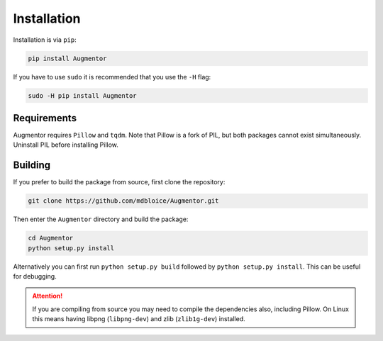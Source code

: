 Installation
============

Installation is via ``pip``:

.. code-block:: bash

    pip install Augmentor

If you have to use ``sudo`` it is recommended that you use the ``-H`` flag:

.. code-block:: bash

    sudo -H pip install Augmentor

Requirements
------------

Augmentor requires ``Pillow`` and ``tqdm``. Note that Pillow is a fork of PIL, but both packages cannot exist simultaneously. Uninstall PIL before installing Pillow.

Building
--------

If you prefer to build the package from source, first clone the repository: 

.. code-block:: bash

    git clone https://github.com/mdbloice/Augmentor.git

Then enter the ``Augmentor`` directory and build the package:

.. code-block:: bash

    cd Augmentor
    python setup.py install 

Alternatively you can first run ``python setup.py build`` followed by ``python setup.py install``. This can be useful for debugging.

.. attention::

    If you are compiling from source you may need to compile the dependencies also, including Pillow. On Linux this means having libpng (``libpng-dev``) and zlib (``zlib1g-dev``) installed.

